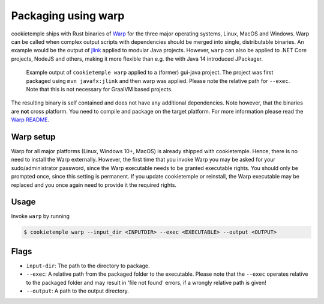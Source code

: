 .. _warp_f:

============================
Packaging using warp
============================

cookietemple ships with Rust binaries of `Warp <https://github.com/dgiagio/warp>`_ for the three major operating systems, Linux, MacOS and Windows.
Warp can be called when complex output scripts with dependencies should be merged into single, distributable binaries.
An example would be the output of `jlink <https://docs.oracle.com/javase/9/tools/jlink.htm>`_ applied to modular Java projects.
However, ``warp`` can also be applied to .NET Core projects, NodeJS and others, making it more flexible than e.g. the with Java 14 introduced JPackager.

.. figure:: images/warp_example.png
   :scale: 100 %
   :alt: Warp example

   Example output of ``cookietemple warp`` applied to a (former) gui-java project. The project was first packaged using ``mvn javafx:jlink`` and then warp was applied. Please note the relative path for ``--exec``. Note that this is not necessary for GraalVM based projects.

The resulting binary is self contained and does not have any additional dependencies. Note however, that the binaries are **not** cross platform. You need to compile and package on the target platform.
For more information please read the `Warp README <https://github.com/dgiagio/warp>`_.

Warp setup
---------------

Warp for all major platforms (Linux, Windows 10+, MacOS) is already shipped with cookietemple. Hence, there is no need to install the Warp externally.
However, the first time that you invoke Warp you may be asked for your sudo/administrator password, since the Warp executable needs to be granted executable rights.
You should only be prompted once, since this setting is permanent. If you update cookietemple or reinstall, the Warp executable may be replaced and you once again need to provide it the required rights.

Usage
--------

Invoke ``warp`` by running

.. code-block:: console

    $ cookietemple warp --input_dir <INPUTDIR> --exec <EXECUTABLE> --output <OUTPUT>

Flags
-------

- ``input-dir``: The path to the directory to package.

- ``--exec``: A relative path from the packaged folder to the executable. Please note that the ``--exec`` operates relative to the packaged folder and may result in 'file not found' errors, if a wrongly relative path is given!

- ``--output``: A path to the output directory.
